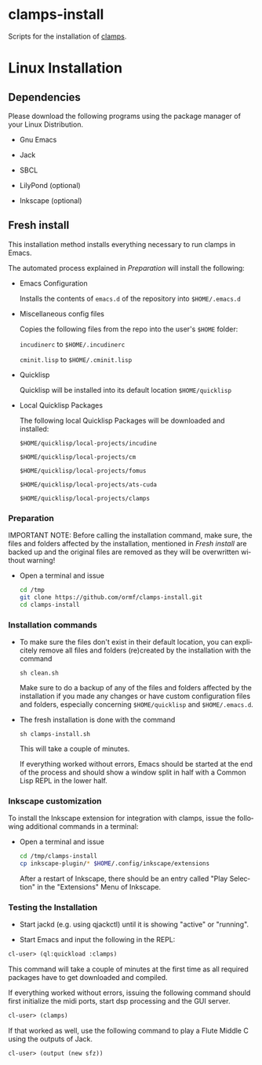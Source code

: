 #+LANGUAGE: de
#+OPTIONS: html5-fancy:t
#+OPTIONS: toc:nil
#+OPTIONS: tex:t
#+HTML_DOCTYPE: xhtml5
#+HTML_HEAD: <link rel="stylesheet" type="text/css" href="/home/orm/.config/emacs/org-mode/ox-custom/css/org-manual-style.css" />
#+INFOJS_OPT: path:scripts/org-info-de.js
#+LATEX_CLASS_OPTIONS: [a4paper]
#+LATEX: \setlength\parindent{0pt}
#+LATEX_HEADER: \usepackage[top=0.5cm, left=2cm, bottom=0.5cm, right=2cm]{geometry}
#+LATEX_HEADER: \usepackage{fontspec} % For loading fonts
#+LATEX_HEADER: \defaultfontfeatures{Mapping=tex-text}
#+LATEX_HEADER: \setmainfont[Scale=0.9]{Calibri}
#+LATEX_HEADER: \setsansfont[Scale=0.9]{Calibri}[Scale=MatchLowercase]
#+LATEX_HEADER: \setmonofont[Scale=0.7]{DejaVu Sans Mono}[Scale=MatchLowercase]

* clamps-install

  Scripts for the installation of [[https://github.com/ormf/clamps][clamps]].

* Linux Installation
** Dependencies
   Please download the following programs using the package manager
   of your Linux Distribution.

   - Gnu Emacs

   - Jack

   - SBCL

   - LilyPond (optional)

   - Inkscape (optional)
     
** Fresh install

   This installation method installs everything necessary to run
   clamps in Emacs.

   The automated process explained in [[Preparation]] will install the
   following:

   - Emacs Configuration

     Installs the contents of =emacs.d= of the repository into
     =$HOME/.emacs.d=

   - Miscellaneous config files

     Copies the following files from the repo into the user's =$HOME=
     folder:

     =incudinerc= to =$HOME/.incudinerc=

     =cminit.lisp= to =$HOME/.cminit.lisp=

   - Quicklisp

     Quicklisp will be installed into its default location
     =$HOME/quicklisp=
   
   - Local Quicklisp Packages

     The following local Quicklisp Packages will be downloaded and
     installed:

     =$HOME/quicklisp/local-projects/incudine=
   
     =$HOME/quicklisp/local-projects/cm=

     =$HOME/quicklisp/local-projects/fomus=
   
     =$HOME/quicklisp/local-projects/ats-cuda=

     =$HOME/quicklisp/local-projects/clamps=

*** Preparation

    IMPORTANT NOTE: Before calling the installation command, make
    sure, the files and folders affected by the installation,
    mentioned in [[Fresh install]] are backed up and the original files
    are removed as they will be overwritten without warning!
    
    - Open a terminal and issue
      #+BEGIN_SRC sh
        cd /tmp
        git clone https://github.com/ormf/clamps-install.git
        cd clamps-install
      #+END_SRC

*** Installation commands

    - To make sure the files don't exist in their default location,
      you can explicitely remove all files and folders (re)created by
      the installation with the command

      =sh clean.sh=

      Make sure to do a backup of any of the files and folders
      affected by the installation if you made any changes or have
      custom configuration files and folders, especially concerning
      =$HOME/quicklisp= and =$HOME/.emacs.d=.

    - The fresh installation is done with the command

      =sh clamps-install.sh=

      This will take a couple of minutes.

      If everything worked without errors, Emacs should be started at
      the end of the process and should show a window split in half
      with a Common Lisp REPL in the lower half.

*** Inkscape customization

    To install the Inkscape extension for integration with clamps,
    issue the following additional commands in a terminal:
    
    - Open a terminal and issue
      #+BEGIN_SRC sh
        cd /tmp/clamps-install
        cp inkscape-plugin/* $HOME/.config/inkscape/extensions
      #+END_SRC

      After a restart of Inkscape, there should be an entry called
      "Play Selection" in the "Extensions" Menu of Inkscape.

*** Testing the Installation

    - Start jackd (e.g. using qjackctl) until it is showing "active"
      or "running".

    - Start Emacs and input the following in the REPL:

    #+BEGIN_SRC lisp
      cl-user> (ql:quickload :clamps)
    #+END_SRC

    This command will take a couple of minutes at the first time as
    all required packages have to get downloaded and compiled.

    If everything worked without errors, issuing the following
    command should first initialize the midi ports, start dsp
    processing and the GUI server.

    #+BEGIN_SRC lisp
      cl-user> (clamps)
    #+END_SRC

    If that worked as well, use the following command to play a Flute
    Middle C using the outputs of Jack.

    #+BEGIN_SRC lisp
      cl-user> (output (new sfz))
    #+END_SRC
